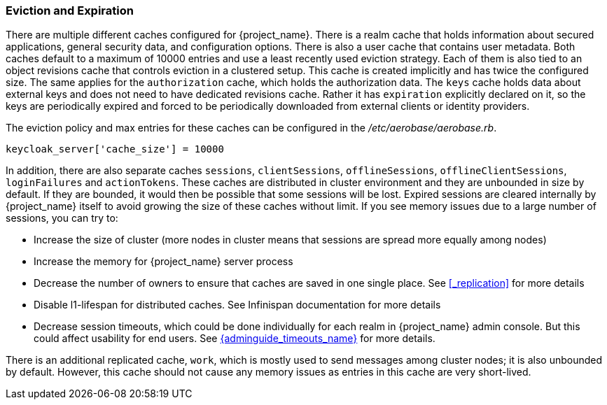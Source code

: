 
[[_eviction]]
=== Eviction and Expiration

There are multiple different caches configured for {project_name}.
There is a realm cache that holds information about secured applications, general security data, and configuration options.
There is also a user cache that contains user metadata.  Both caches default to a maximum of 10000 entries and use a least recently used eviction strategy.
Each of them is also tied to an object revisions cache that controls eviction in a clustered setup.
This cache is created implicitly and has twice the configured size. The same applies for the `authorization` cache, which holds
the authorization data. The `keys` cache holds data about external keys and does not need to have dedicated revisions cache. Rather
it has `expiration` explicitly declared on it, so the keys are periodically expired and forced to be periodically downloaded from external clients or
identity providers.

The eviction policy and max entries for these caches can be configured in the _/etc/aerobase/aerobase.rb_.

[source,ruby,subs="attributes+"]
----
keycloak_server['cache_size'] = 10000
----

In addition, there are also separate caches `sessions`, `clientSessions`, `offlineSessions`, `offlineClientSessions`,
`loginFailures` and `actionTokens`. These caches are distributed in cluster environment and they are unbounded in size by default.
If they are bounded, it would then be possible that some sessions will be lost. Expired sessions are cleared internally
by {project_name} itself to avoid growing the size of these caches
without limit. If you see memory issues due to a large number of sessions, you can try to:

* Increase the size of cluster (more nodes in cluster means that sessions are spread more equally among nodes)

* Increase the memory for {project_name} server process

* Decrease the number of owners to ensure that caches are saved in one single place. See <<_replication>> for more details

* Disable l1-lifespan for distributed caches. See Infinispan documentation for more details

* Decrease session timeouts, which could be done individually for each realm in {project_name} admin console. But this could affect
usability for end users. See link:{adminguide_timeouts_link}[{adminguide_timeouts_name}] for more details.

There is an additional replicated cache, `work`, which is mostly used to send messages among cluster nodes; it is also unbounded
by default. However, this cache should not cause any memory issues as entries in this cache are very short-lived.
